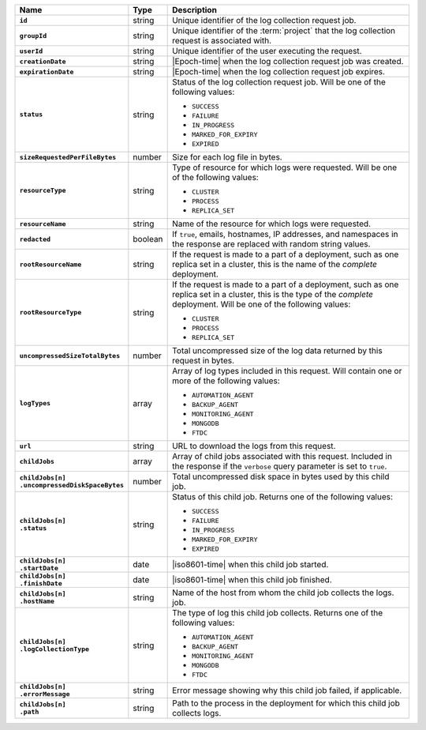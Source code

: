 .. list-table::
   :widths: 10 10 80
   :header-rows: 1
   :stub-columns: 1

   * - Name
     - Type
     - Description

   * - ``id``
     - string
     - Unique identifier of the log collection request job.

   * - ``groupId``
     - string
     - Unique identifier of the :term:`project` that the log
       collection request is associated with.

   * - ``userId``
     - string
     - Unique identifier of the user executing the request.

   * - ``creationDate``
     - string
     - |Epoch-time| when the log collection request job was
       created.

   * - ``expirationDate``
     - string
     - |Epoch-time| when the log collection request job expires.

   * - ``status``
     - string
     - Status of the log collection request job. Will be one of the
       following values:

       - ``SUCCESS``
       - ``FAILURE``
       - ``IN_PROGRESS``
       - ``MARKED_FOR_EXPIRY``
       - ``EXPIRED``

   * - ``sizeRequestedPerFileBytes``
     - number
     - Size for each log file in bytes.

   * - ``resourceType``
     - string
     - Type of resource for which logs were requested. Will be one
       of the following values:

       - ``CLUSTER``
       - ``PROCESS``
       - ``REPLICA_SET``

   * - ``resourceName``
     - string
     - Name of the resource for which logs were requested.

   * - ``redacted``
     - boolean
     - If ``true``, emails, hostnames, IP addresses, and namespaces
       in the response are replaced with random string values.

   * - ``rootResourceName``
     - string
     - If the request is made to a part of a deployment, such as one
       replica set in a cluster, this is the name of the *complete*
       deployment.

   * - ``rootResourceType``
     - string
     - If the request is made to a part of a deployment, such as one
       replica set in a cluster, this is the type of the *complete*
       deployment. Will be one of the following values:

       - ``CLUSTER``
       - ``PROCESS``
       - ``REPLICA_SET``

   * - ``uncompressedSizeTotalBytes``
     - number
     - Total uncompressed size of the log data returned by this
       request in bytes.

   * - ``logTypes``
     - array
     - Array of log types included in this request. Will contain
       one or more of the following values:

       - ``AUTOMATION_AGENT``
       - ``BACKUP_AGENT``
       - ``MONITORING_AGENT``
       - ``MONGODB``
       - ``FTDC``

   * - ``url``
     - string
     - URL to download the logs from this request.

   * - ``childJobs``
     - array
     - Array of child jobs associated with this request. Included
       in the response if the ``verbose`` query parameter is set
       to ``true``.

   * - | ``childJobs[n]``
       | ``.uncompressedDiskSpaceBytes``
     - number
     - Total uncompressed disk space in bytes used by this child job.

   * - | ``childJobs[n]``
       | ``.status``
     - string
     - Status of this child job. Returns one of the following
       values:

       - ``SUCCESS``
       - ``FAILURE``
       - ``IN_PROGRESS``
       - ``MARKED_FOR_EXPIRY``
       - ``EXPIRED``

   * - | ``childJobs[n]``
       | ``.startDate``
     - date
     - |iso8601-time| when this child job started.

   * - | ``childJobs[n]``
       | ``.finishDate``
     - date
     - |iso8601-time| when this child job finished.

   * - | ``childJobs[n]``
       | ``.hostName``
     - string
     - Name of the host from whom the child job collects the logs.
       job.

   * - | ``childJobs[n]``
       | ``.logCollectionType``
     - string
     - The type of log this child job collects. Returns one of the
       following values:

       - ``AUTOMATION_AGENT``
       - ``BACKUP_AGENT``
       - ``MONITORING_AGENT``
       - ``MONGODB``
       - ``FTDC``

   * - | ``childJobs[n]``
       | ``.errorMessage``
     - string
     - Error message showing why this child job failed, if
       applicable.

   * - | ``childJobs[n]``
       | ``.path``
     - string
     - Path to the process in the deployment for which this child
       job collects logs.
